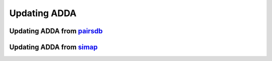 =============
Updating ADDA
=============

Updating ADDA from pairsdb_
===========================

.. todo::
   write this section

Updating ADDA from simap_
=========================

.. _pairsdb: http://pairsdb.csc.fi
.. _simap: http://boinc.bio.wzw.tum.de/boincsimap







